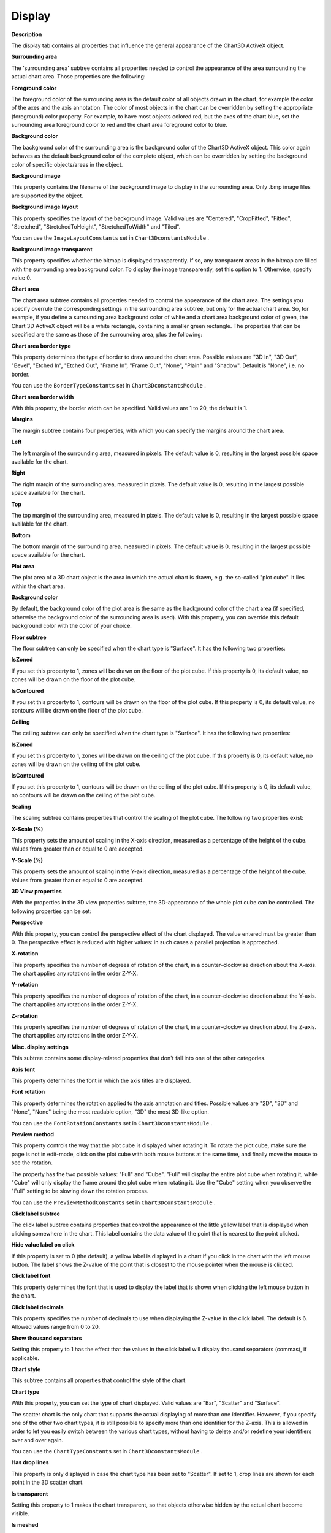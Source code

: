 

.. _3D-Chart_3D_Chart_Properties_-_Display:


Display
=======

**Description** 

The display tab contains all properties that influence the general appearance of the Chart3D ActiveX object. 





**Surrounding area** 

The 'surrounding area' subtree contains all properties needed to control the appearance of the area surrounding the actual chart area. Those properties are the following:



**Foreground color** 

The foreground color of the surrounding area is the default color of all objects drawn in the chart, for example the color of the axes and the axis annotation. The color of most objects in the chart can be overridden by setting the appropriate (foreground) color property. For example, to have most objects colored red, but the axes of the chart blue, set the surrounding area foreground color to red and the chart area foreground color to blue.



**Background color** 

The background color of the surrounding area is the background color of the Chart3D ActiveX object. This color again behaves as the default background color of the complete object, which can be overridden by setting the background color of specific objects/areas in the object.



**Background image** 

This property contains the filename of the background image to display in the surrounding area. Only .bmp image files are supported by the object.



**Background image layout** 

This property specifies the layout of the background image. Valid values are "Centered", "CropFitted", "Fitted", "Stretched", "StretchedToHeight", "StretchedToWidth" and "Tiled".



You can use the ``ImageLayoutConstants``  set in ``Chart3DconstantsModule`` .



**Background image transparent** 

This property specifies whether the bitmap is displayed transparently. If so, any transparent areas in the bitmap are filled with the surrounding area background color. To display the image transparently, set this option to 1. Otherwise, specify value 0.





**Chart area** 

The chart area subtree contains all properties needed to control the appearance of the chart area. The settings you specify overrule the corresponding settings in the surrounding area subtree, but only for the actual chart area. So, for example, if you define a surrounding area background color of white and a chart area background color of green, the Chart 3D ActiveX object will be a white rectangle, containing a smaller green rectangle. The properties that can be specified are the same as those of the surrounding area, plus the following:



**Chart area border type** 

This property determines the type of border to draw around the chart area. Possible values are "3D In", "3D Out", "Bevel", "Etched In", "Etched Out", "Frame In", "Frame Out", "None", "Plain" and "Shadow". Default is "None", i.e. no border.



You can use the ``BorderTypeConstants``  set in ``Chart3DconstantsModule`` .



**Chart area border width** 

With this property, the border width can be specified. Valid values are 1 to 20, the default is 1.



**Margins** 

The margin subtree contains four properties, with which you can specify the margins around the chart area.



**Left** 

The left margin of the surrounding area, measured in pixels. The default value is 0, resulting in the largest possible space available for the chart.



**Right** 

The right margin of the surrounding area, measured in pixels. The default value is 0, resulting in the largest possible space available for the chart.



**Top** 

The top margin of the surrounding area, measured in pixels. The default value is 0, resulting in the largest possible space available for the chart.



**Bottom** 

The bottom margin of the surrounding area, measured in pixels. The default value is 0, resulting in the largest possible space available for the chart.





**Plot area** 

The plot area of a 3D chart object is the area in which the actual chart is drawn, e.g. the so-called "plot cube". It lies within the chart area.



**Background color** 

By default, the background color of the plot area is the same as the background color of the chart area (if specified, otherwise the background color of the surrounding area is used). With this property, you can override this default background color with the color of your choice.





**Floor subtree** 

The floor subtree can only be specified when the chart type is "Surface". It has the following two properties:



**IsZoned** 

If you set this property to 1, zones will be drawn on the floor of the plot cube. If this property is 0, its default value, no zones will be drawn on the floor of the plot cube.



**IsContoured** 

If you set this property to 1, contours will be drawn on the floor of the plot cube. If this property is 0, its default value, no contours will be drawn on the floor of the plot cube.





**Ceiling** 

The ceiling subtree can only be specified when the chart type is "Surface". It has the following two properties:



**IsZoned** 

If you set this property to 1, zones will be drawn on the ceiling of the plot cube. If this property is 0, its default value, no zones will be drawn on the ceiling of the plot cube.



**IsContoured** 

If you set this property to 1, contours will be drawn on the ceiling of the plot cube. If this property is 0, its default value, no contours will be drawn on the ceiling of the plot cube.





**Scaling** 

The scaling subtree contains properties that control the scaling of the plot cube. The following two properties exist:



**X-Scale (%)** 

This property sets the amount of scaling in the X-axis direction, measured as a percentage of the height of the cube. Values from greater than or equal to 0 are accepted.



**Y-Scale (%)** 

This property sets the amount of scaling in the Y-axis direction, measured as a percentage of the height of the cube. Values from greater than or equal to 0 are accepted.





**3D View properties** 

With the properties in the 3D view properties subtree, the 3D-appearance of the whole plot cube can be controlled. The following properties can be set:



**Perspective** 

With this property, you can control the perspective effect of the chart displayed. The value entered must be greater than 0. The perspective effect is reduced with higher values: in such cases a parallel projection is approached.



**X-rotation** 

This property specifies the number of degrees of rotation of the chart, in a counter-clockwise direction about the X-axis. The chart applies any rotations in the order Z-Y-X.



**Y-rotation** 

This property specifies the number of degrees of rotation of the chart, in a counter-clockwise direction about the Y-axis. The chart applies any rotations in the order Z-Y-X.



**Z-rotation** 

This property specifies the number of degrees of rotation of the chart, in a counter-clockwise direction about the Z-axis. The chart applies any rotations in the order Z-Y-X.





**Misc. display settings** 

This subtree contains some display-related properties that don't fall into one of the other categories.



**Axis font** 

This property determines the font in which the axis titles are displayed.



**Font rotation** 

This property determines the rotation applied to the axis annotation and titles. Possible values are "2D", "3D" and "None", "None" being the most readable option, "3D" the most 3D-like option.



You can use the ``FontRotationConstants``  set in ``Chart3DconstantsModule`` .



**Preview method** 

This property controls the way that the plot cube is displayed when rotating it. To rotate the plot cube, make sure the page is not in edit-mode, click on the plot cube with both mouse buttons at the same time, and finally move the mouse to see the rotation.



The property has the two possible values: "Full" and "Cube". "Full" will display the entire plot cube when rotating it, while "Cube" will only display the frame around the plot cube when rotating it. Use the "Cube" setting when you observe the "Full" setting to be slowing down the rotation process.



You can use the ``PreviewMethodConstants``  set in ``Chart3DconstantsModule`` .





**Click label subtree** 

The click label subtree contains properties that control the appearance of the little yellow label that is displayed when clicking somewhere in the chart. This label contains the data value of the point that is nearest to the point clicked.



**Hide value label on click** 

If this property is set to 0 (the default), a yellow label is displayed in a chart if you click in the chart with the left mouse button. The label shows the Z-value of the point that is closest to the mouse pointer when the mouse is clicked.



**Click label font** 

This property determines the font that is used to display the label that is shown when clicking the left mouse button in the chart.



**Click label decimals** 

This property specifies the number of decimals to use when displaying the Z-value in the click label. The default is 6. Allowed values range from 0 to 20.



**Show thousand separators** 

Setting this property to 1 has the effect that the values in the click label will display thousand separators (commas), if applicable.





**Chart style** 

This subtree contains all properties that control the style of the chart.



**Chart type** 

With this property, you can set the type of chart displayed. Valid values are "Bar", "Scatter" and "Surface".



The scatter chart is the only chart that supports the actual displaying of more than one identifier. However, if you specify one of the other two chart types, it is still possible to specify more than one identifier for the Z-axis. This is allowed in order to let you easily switch between the various chart types, without having to delete and/or redefine your identifiers over and over again.

 

You can use the ``ChartTypeConstants``  set in ``Chart3DconstantsModule`` .



**Has drop lines** 

This property is only displayed in case the chart type has been set to "Scatter". If set to 1, drop lines are shown for each point in the 3D scatter chart.



**Is transparent** 

Setting this property to 1 makes the chart transparent, so that objects otherwise hidden by the actual chart become visible.



**Is meshed** 

Setting this property to 1 will have the effect that so-called mesh-lines are drawn on a surface or bar chart. The default value is 1, the other allowed value is 0.



Note that at least one of the properties Is Meshed, Is Shaded, Is Contoured and Is Zoned should be set to 1 in order to show a chart at all. If all are set to 0, nothing is displayed.



**Top color** 

When you set the 'Is meshed' property to 1, the top color property becomes visible. This property specifies the color of the mesh-lines that appear in the chart for Z-values greater than the Z-axis origin value for bar charts. For surface charts, it specifies the color of the mesh-lines when looked upon from above.



**Bottom color** 

When you set the 'Is meshed' property to 1, the bottom color property becomes visible. This property specifies the color of the mesh-lines that appear in the chart for Z-values smaller than the Z-axis origin value. For surface charts, it specifies the color of the mesh-lines when looked upon from below.



**Is shaded** 

Setting this property to 1 will have the effect that a shade is drawn on a surface or bar chart.



Note that at least one of the properties Is Meshed, Is Shaded, Is Contoured and Is Zoned should be set to 1 in order to show a chart at all. If all are set to 0, nothing is displayed.



**Top color** 

When you set the 'Is shaded' property to 1, the top color property becomes visible. This property specifies the color of the shading that appears in the chart for Z-values greater than 0 for bar charts. For surface charts, it specifies the color of the shading when looked upon from above.



**Bottom color** 

When you set the 'Is shaded' property to 1, the bottom color property becomes visible. This property specifies the color of the shading that appears in the chart for Z-values smaller than 0 for bar charts. For surface charts, it specifies the color of the shading when looked upon from above.





**Is contoured** 

This property determines whether the chart has contour lines drawn on it.



Note that at least one of the properties Is Meshed, Is Shaded, Is Contoured and Is Zoned should be set to 1 in order to show a chart at all. If all are set to 0, nothing is displayed.



**Contour values** 

This property is needed to specify which contour values will be used in the 3D chart for creating contours or zones. A one-dimensional parameter is expected. This parameter should be filled with values that correspond to Z-axis values for which contour lines should be drawn on the bar or surface chart.



**Styles** 

The styles subtree contains properties that specify how the contours and zones on the bar and surface charts look. It contains the following properties:



**Fill / Color scheme** 

With this property, you can choose between two ways of associating colors with contour values. The two possible choices are "Fluent" (default) and "User-defined".



When you choose "Fluent", you can specify a color for the lowest contour level and a color for the highest contour level. AIMMS will calculate a fluent color scheme for the intermediate contour values. One color per contour value is generated, so the more contour values you specify, the more fluent the color scheme will be.



When you choose "User-defined", you can specify a one-dimensional color parameter and one extra color for the highest contour value (see properties below).



**Fill / Low level color** 

This property can only be specified when the color scheme is set to "Fluent". It specifies the color to be associated with the lowest contour value.



**Fill / High level color** 

This property can only be specified when the color scheme is set to "Fluent". It specifies the color to be associated with the highest contour value.



**Fill / color** 

This property can only be specified when the color scheme is set to "User-defined".

The contour fill color property lets you specify exactly what colors to use for the contouring of the chart. A one-dimensional color parameter (an element parameter with range ``AllColors`` ) is expected. The easiest way of doing this, is to create a one-dimensional color parameter over the same index as you used for the contour values property's one-dimensional parameter.



**Fill / highest level color** 

This property can only be specified when the color scheme is set to "User-defined".

Since specifying n contour values means creating n + 1 regions divided by the contour lines, you'll need one extra color on top of the color specified through the fill/color property. This property lets you supply this extra color. The color specified is used for coloring the region of Z-values higher than the last specified contour value.



**Line / color** 

This property specifies the color of the contour lines.



**Line / pattern** 

This property specifies the pattern of the contour lines.



You can use the ``LinePatternConstants``  set in ``Chart3DconstantsModule`` .



**Line / width** 

This property specifies the width of the contour lines.





**Is zoned** 

Set this property to 1 if you want to use zone regions in your chart. Those regions can be filled with various colors, to increase the readability of your chart. The property is used in conjunction with the contour values and colors.



Note that at least one of the properties Is Meshed, Is Shaded, Is Contoured and Is Zoned should be set to 1 in order to show a chart at all. If all are set to 0, nothing is displayed.



**Zoning method** 

This property controls the method used for zoning. Possible values are "Cells" and "Contours", for cell zoning resp. contours zoning.



You can use the ``ZoneMethodConstants``  set in ``Chart3DconstantsModule`` .



